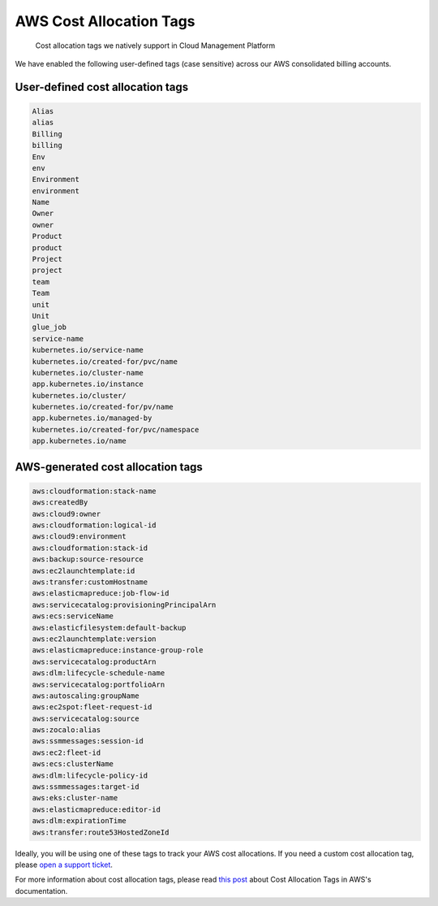 .. _amazon-web-services_supported-aws-cost-allocation-tags:

AWS Cost Allocation Tags
========================

.. epigraph::

   Cost allocation tags we natively support in Cloud Management Platform

We have enabled the following user-defined tags (case sensitive) across our AWS consolidated billing accounts.

User-defined cost allocation tags
---------------------------------

.. code-block:: text

   Alias
   alias
   Billing
   billing
   Env
   env
   Environment
   environment
   Name
   Owner
   owner
   Product
   product
   Project
   project
   team
   Team
   unit
   Unit
   glue_job
   service-name
   kubernetes.io/service-name
   kubernetes.io/created-for/pvc/name
   kubernetes.io/cluster-name
   app.kubernetes.io/instance
   kubernetes.io/cluster/
   kubernetes.io/created-for/pv/name
   app.kubernetes.io/managed-by
   kubernetes.io/created-for/pvc/namespace
   app.kubernetes.io/name

AWS-generated cost allocation tags
----------------------------------

.. code-block:: text

   aws:cloudformation:stack-name
   aws:createdBy
   aws:cloud9:owner
   aws:cloudformation:logical-id
   aws:cloud9:environment
   aws:cloudformation:stack-id
   aws:backup:source-resource
   aws:ec2launchtemplate:id
   aws:transfer:customHostname
   aws:elasticmapreduce:job-flow-id
   aws:servicecatalog:provisioningPrincipalArn
   aws:ecs:serviceName
   aws:elasticfilesystem:default-backup
   aws:ec2launchtemplate:version
   aws:elasticmapreduce:instance-group-role
   aws:servicecatalog:productArn
   aws:dlm:lifecycle-schedule-name
   aws:servicecatalog:portfolioArn
   aws:autoscaling:groupName
   aws:ec2spot:fleet-request-id
   aws:servicecatalog:source
   aws:zocalo:alias
   aws:ssmmessages:session-id
   aws:ec2:fleet-id
   aws:ecs:clusterName
   aws:dlm:lifecycle-policy-id
   aws:ssmmessages:target-id
   aws:eks:cluster-name
   aws:elasticmapreduce:editor-id
   aws:dlm:expirationTime
   aws:transfer:route53HostedZoneId

Ideally, you will be using one of these tags to track your AWS cost allocations. If you need a custom cost allocation tag, please `open a support ticket <http://support.doit-intl.com>`__.

For more information about cost allocation tags, please read `this post <https://docs.aws.amazon.com/awsaccountbilling/latest/aboutv2/cost-alloc-tags.html>`__ about Cost Allocation Tags in AWS's documentation.

